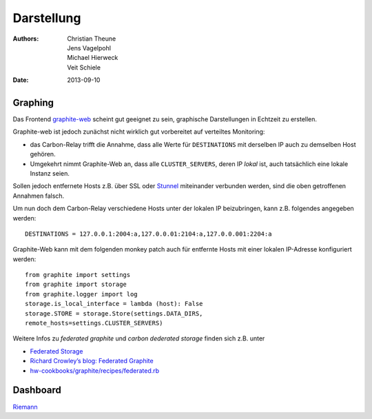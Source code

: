 Darstellung
===========

:Authors: - Christian Theune
          - Jens Vagelpohl
          - Michael Hierweck
          - Veit Schiele
:Date: 2013-09-10

Graphing
--------

Das Frontend `graphite-web <https://github.com/graphite-project/graphite-web>`_
scheint gut geeignet zu sein, graphische Darstellungen in Echtzeit zu
erstellen. 

.. image:: memory.png
.. image:: swap.png

Graphite-web ist jedoch zunächst nicht wirklich gut vorbereitet auf verteiltes
Monitoring:

- das Carbon-Relay trifft die Annahme, dass alle Werte für ``DESTINATIONS`` mit
  derselben IP auch zu demselben Host gehören.
- Umgekehrt nimmt Graphite-Web an, dass alle ``CLUSTER_SERVERS``, deren IP
  *lokal* ist, auch tatsächlich eine lokale Instanz seien.

Sollen jedoch entfernete Hosts z.B. über SSL oder `Stunnel
<http://en.wikipedia.org/wiki/Stunnel>`_ miteinander verbunden werden, sind die
oben getroffenen Annahmen falsch.

Um nun doch dem Carbon-Relay verschiedene Hosts unter der lokalen IP
beizubringen, kann z.B. folgendes angegeben werden::

    DESTINATIONS = 127.0.0.1:2004:a,127.0.0.01:2104:a,127.0.0.001:2204:a

Graphite-Web kann mit dem folgenden monkey patch auch für entfernte Hosts mit
einer lokalen IP-Adresse konfiguriert werden::

    from graphite import settings
    from graphite import storage
    from graphite.logger import log
    storage.is_local_interface = lambda (host): False
    storage.STORE = storage.Store(settings.DATA_DIRS,
    remote_hosts=settings.CLUSTER_SERVERS)

Weitere Infos zu *federated graphite* und *carbon dederated storage* finden
sich z.B. unter

- `Federated Storage
  <http://graphite.wikidot.com/federated-storage>`_
- `Richard Crowley’s blog: Federated Graphite
  <http://rcrowley.org/articles/federated-graphite.html>`_
- `hw-cookbooks/graphite/recipes/federated.rb
  <https://github.com/hw-cookbooks/graphite/blob/master/recipes/federated.rb>`_

Dashboard
---------

`Riemann <http://riemann.io/>`_

